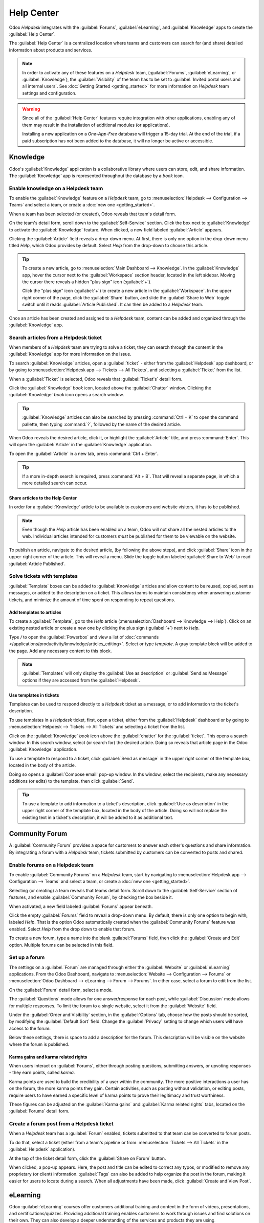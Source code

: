===========
Help Center
===========

Odoo *Helpdesk* integrates with the :guilabel:`Forums`, :guilabel:`eLearning`, and
:guilabel:`Knowledge` apps to create the :guilabel:`Help Center`.

The :guilabel:`Help Center` is a centralized location where teams and customers can search for (and
share) detailed information about products and services.

.. image:: help_center/help-center-enable-features.png
   :align: center
   :alt: Overview of the settings page of a team emphasizing the help center features.

.. note::
   In order to activate any of these features on a *Helpdesk*  team, (:guilabel:`Forums`,
   :guilabel:`eLearning`, or :guilabel:`Knowledge`), the :guilabel:`Visibility` of the team has to
   be set to :guilabel:`Invited portal users and all internal users`. See :doc:`Getting Started
   <getting_started>` for more information on *Helpdesk* team settings and configuration.

.. warning::
   Since all of the :guilabel:`Help Center` features require integration with other applications,
   enabling any of them may result in the installation of additional modules (or applications).

   Installing a new application on a *One-App-Free* database will trigger a 15-day trial. At the
   end of the trial, if a paid subscription has not been added to the database, it will no longer
   be active or accessible.

Knowledge
=========

Odoo's :guilabel:`Knowledge` application is a collaborative library where users can store, edit,
and share information. The :guilabel:`Knowledge` app is represented throughout the database by a
*book* icon.

.. image:: help_center/help-center-knowledge-book-icon.png
   :align: center
   :alt: View of a message in Helpdesk focusing on the Knowledge book icon.

Enable knowledge on a Helpdesk team
-----------------------------------

To enable the :guilabel:`Knowledge` feature on a *Helpdesk* team, go to
:menuselection:`Helpdesk --> Configuration --> Teams` and select a team, or create a :doc:`new one
<getting_started>`.

When a team has been selected (or created), Odoo reveals that team's detail form.

On the team's detail form, scroll down to the :guilabel:`Self-Service` section. Click the box next
to :guilabel:`Knowledge` to activate the :guilabel:`Knowledge` feature. When clicked, a new field
labeled :guilabel:`Article` appears.

Clicking the :guilabel:`Article` field reveals a drop-down menu. At first, there is only one option
in the drop-down menu titled `Help`, which Odoo provides by default. Select `Help` from the
drop-down to choose this article.

.. tip::
   To create a new article, go to :menuselection:`Main Dashboard --> Knowledge`. In the
   :guilabel:`Knowledge` app, hover the cursor next to the :guilabel:`Workspace` section header,
   located in the left sidebar. Moving the cursor there reveals a hidden "plus sign" icon
   (:guilabel:`+`).

   Click the "plus sign" icon (:guilabel:`+`) to create a new article in the :guilabel:`Workspace`.
   In the upper right corner of the page, click the :guilabel:`Share` button, and slide the
   :guilabel:`Share to Web` toggle switch until it reads :guilabel:`Article Published`. It can then
   be added to a *Helpdesk* team.

Once an article has been created and assigned to a *Helpdesk* team, content can be added
and organized through the :guilabel:`Knowledge` app.

.. seealso::
   - :doc:`Editing Knowledge articles </applications/productivity/knowledge/articles_editing>`

Search articles from a Helpdesk ticket
--------------------------------------

When members of a *Helpdesk* team are trying to solve a ticket, they can search through
the content in the :guilabel:`Knowledge` app for more information on the issue.

To search :guilabel:`Knowledge` articles, open a :guilabel:`ticket` - either from the
:guilabel:`Helpdesk` app dashboard, or by going to :menuselection:`Helpdesk app --> Tickets --> All
Tickets`, and selecting a :guilabel:`Ticket` from the list.

When a :guilabel:`Ticket` is selected, Odoo reveals that :guilabel:`Ticket's` detail form.

Click the :guilabel:`Knowledge` *book* icon, located above the :guilabel:`Chatter` window. Clicking
the :guilabel:`Knowledge` *book* icon opens a search window.

.. image:: help_center/help-center-knowledge-search.png
   :align: center
   :alt: View of knowledge search window from a helpdesk ticket.

.. tip::
   :guilabel:`Knowledge` articles can also be searched by pressing :command:`Ctrl + K` to open
   the command pallette, then typing :command:`?`, followed by the name of the desired article.

When Odoo reveals the desired article, click it, or highlight the :guilabel:`Article` title, and
press :command:`Enter`. This will open the :guilabel:`Article` in the :guilabel:`Knowledge`
application.

To open the :guilabel:`Article` in a new tab, press :command:`Ctrl + Enter`.

.. tip::
   If a more in-depth search is required, press :command:`Alt + B`. That will reveal a separate
   page, in which a more detailed search can occur.

Share articles to the Help Center
~~~~~~~~~~~~~~~~~~~~~~~~~~~~~~~~~

In order for a :guilabel:`Knowledge` article to be available to customers and website visitors, it
has to be published.

.. note::
   Even though the `Help` article has been enabled on a team, Odoo will not share all the nested
   articles to the web. Individual articles intended for customers *must* be published for them to
   be viewable on the website.

To publish an article, navigate to the desired article, (by following the above steps), and click
:guilabel:`Share` icon in the upper-right corner of the article. This will reveal a menu. Slide the
toggle button labeled :guilabel:`Share to Web` to read :guilabel:`Article Published`.

.. image:: help_center/help-center-knowledge-sharing.png
   :align: center
   :alt: View of a knowledge article focused on sharing and publishing options.

Solve tickets with templates
----------------------------

:guilabel:`Template` boxes can be added to :guilabel:`Knowledge` articles and allow content to be
reused, copied, sent as messages, or added to the description on a ticket. This allows teams to
maintain consistency when answering customer tickets, and minimize the amount of time spent on
responding to repeat questions.

Add templates to articles
~~~~~~~~~~~~~~~~~~~~~~~~~

To create a :guilabel:`Template`, go to the `Help` article (:menuselection:`Dashboard --> Knowledge
--> Help`). Click on an existing nested article or create a new one by clicking the plus sign
(:guilabel:`+`) next to `Help`.

Type `/` to open the :guilabel:`Powerbox` and view a list of :doc:`commands
</applications/productivity/knowledge/articles_editing>`. Select or type `template`. A gray
template block will be added to the page. Add any necessary content to this block.

.. image:: help_center/help-center-knowledge-template-options.png
   :align: center
   :alt: View of a template in knowledge with focus on send and copy options.

.. note::
   :guilabel:`Templates` will only display the :guilabel:`Use as description` or :guilabel:`Send as
   Message` options if they are accessed from the :guilabel:`Helpdesk`.

Use templates in tickets
~~~~~~~~~~~~~~~~~~~~~~~~

Templates can be used to respond directly to a *Helpdesk* ticket as a message, or to add
information to the ticket's description.

To use templates in a *Helpdesk* ticket, first, open a ticket, either from the
:guilabel:`Helpdesk` dashboard or by going to :menuselection:`Helpdesk --> Tickets --> All Tickets`
and selecting a ticket from the list.

Click on the :guilabel:`Knowledge` *book* icon above the :guilabel:`chatter` for the
:guilabel:`ticket`. This opens a search window. In this search window, select (or search for) the
desired article. Doing so reveals that article page in the Odoo :guilabel:`Knowledge` application.

To use a template to respond to a ticket, click :guilabel:`Send as message` in the upper right
corner of the template box, located in the body of the article.

Doing so opens a :guilabel:`Compose email` pop-up window. In ths window, select the recipients,
make any necessary additions (or edits) to the template, then click :guilabel:`Send`.

.. tip::
   To use a template to add information to a ticket's description, click :guilabel:`Use as
   description` in the upper right corner of the template box, located in the body of the article.
   Doing so will not replace the existing text in a ticket's description, it will be added to it as
   additional text.

Community Forum
===============

A :guilabel:`Community Forum` provides a space for customers to answer each other's questions and
share information. By integrating a forum with a *Helpdesk* team, tickets submitted by
customers can be converted to posts and shared.

Enable forums on a Helpdesk team
--------------------------------

To enable :guilabel:`Community Forums` on a *Helpdesk* team, start by navigating to
:menuselection:`Helpdesk app --> Configuration --> Teams` and select a team, or create a :doc:`new
one <getting_started>`.

Selecting (or creating) a team reveals that teams detail form. Scroll down to the
:guilabel:`Self-Service` section of features, and enable :guilabel:`Community Forum`, by checking
the box beside it.

When activated, a new field labeled :guilabel:`Forums` appear beneath.

Click the empty :guilabel:`Forums` field to reveal a drop-down menu. By default, there is only one
option to begin with, labeled `Help`. That is the option Odoo automatically created when the
:guilabel:`Community Forums` feature was enabled. Select `Help` from the drop down to enable that
forum.

To create a new forum, type a name into the blank :guilabel:`Forums` field, then click the
:guilabel:`Create and Edit` option. Multiple forums can be selected in this field.

Set up a forum
--------------

The settings on a :guilabel:`Forum` are managed through either the :guilabel:`Website` or
:guilabel:`eLearning` applications. From the Odoo Dashboard, navigate to :menuselection:`Website
--> Configuration --> Forums` or :menuselection:`Odoo Dashboard --> eLearning --> Forum -->
Forums`. In either case, select a forum to edit from the list.

On the :guilabel:`Forum` detail form, select a mode.

The :guilabel:`Questions` mode allows for one answer/response for each post, while
:guilabel:`Discussion` mode allows for multiple responses. To limit the forum to a single website,
select it from the :guilabel:`Website` field.

Under the :guilabel:`Order and Visibility` section, in the :guilabel:`Options` tab, choose how the
posts should be sorted, by modifying the :guilabel:`Default Sort` field. Change the
:guilabel:`Privacy` setting to change which users will have access to the forum.

Below these settings, there is space to add a description for the forum. This description will be
visible on the website where the forum is published.

.. image:: help_center/help-center-forum-settings.png
   :align: center
   :alt: Overview of a forum's settings page in Odoo Helpdesk.

Karma gains and karma related rights
~~~~~~~~~~~~~~~~~~~~~~~~~~~~~~~~~~~~

When users interact on :guilabel:`Forums`, either through posting questions, submitting answers, or
upvoting responses - they earn points, called *karma*.

Karma points are used to build the credibility of a user within the community. The more positive
interactions a user has on the forum, the more karma points they gain. Certain activities, such as
posting without validation, or editing posts, require users to have earned a specific level of
karma points to prove their legitimacy and trust worthiness.

These figures can be adjusted on the :guilabel:`Karma gains` and :guilabel:`Karma related rights`
tabs, located on the :guilabel:`Forums` detail form.

.. tabs::

   .. tab:: Karma gains

      In the :guilabel:`Karma gains` tab, there are listed actions that will cause users to gain
      (or lose) karma points. Those actions are:

      - Asking a question
      - Question upvoted
      - Question downvoted
      - Answer upvoted
      - Answer downvoted
      - Accepting an answer
      - Answer accepted
      - Answer flagged

   .. tab:: Karma related rights

      In the :guilabel:`Karma related rights` tab, there are listed activities that users cannot
      complete, without having a specific level of karma points. Those activities are:

      - Ask questions
      - Answer questions
      - Upvote
      - Downvote
      - Edit own posts
      - Edit all posts
      - Close own posts
      - Close all posts
      - Delete own posts
      - Delete all posts
      - Nofollow links
      - Accept an answer on own question
      - Accept an answer to all questions
      - Editor features: image and links
      - Comment on own posts
      - Comment on all posts
      - Convert own answers to comments (and vice versa)
      - Convert all answers to comments (and vice versa)
      - Unlink own comments
      - Unlink all comments
      - Ask questions without validation
      - Flag a post as offensive
      - Moderate posts
      - Change question tags
      - Create new tags

Create a forum post from a Helpdesk ticket
------------------------------------------

When a *Helpdesk* team has a :guilabel:`Forum` enabled, tickets submitted to that team
can be converted to forum posts.

To do that, select a ticket (either from a team's pipeline or from :menuselection:`Tickets --> All
Tickets` in the :guilabel:`Helpdesk` application).

At the top of the ticket detail form, click the :guilabel:`Share on Forum` button.

.. image:: help_center/help-center-share-on-forum.png
   :align: center
   :alt: Overview of the Forums page of a website to show the available ones in Odoo Helpdesk.

When clicked, a pop-up appears. Here, the post and title can be edited to correct any typos, or
modified to remove any proprietary (or client) information. :guilabel:`Tags` can also be added to
help organize the post in the forum, making it easier for users to locate during a search. When all
adjustments have been made, click :guilabel:`Create and View Post`.

eLearning
=========

Odoo :guilabel:`eLearning` courses offer customers additional training and content in the form of
videos, presentations, and certifications/quizzes. Providing additional training enables customers
to work through issues and find solutions on their own. They can also develop a deeper
understanding of the services and products they are using.

Enable eLearning courses on a Helpdesk team
-------------------------------------------

To enable :guilabel:`eLearning` courses on a *Helpdesk* team, go to
:menuselection:`Helpdesk --> Configuration --> Teams` and select a team, or create a :doc:`new one
<getting_started>`.

On the team's settings page, scroll to the :guilabel:`Self-Service` section, and check the box next
to :guilabel:`eLearning`. A new field will appear below, labeled :guilabel:`Courses`.

Click the empty field next to :guilabel:`Courses` (beneath the :guilabel:`eLearning` feature) to
reveal a drop-down menu. Select an available course from the drop-down, or type a title into the
field, and click :guilabel:`Create and edit` to create a new course from this page. Multiple
courses can be assigned to a single team.

Create an eLearning course
--------------------------

A new :guilabel:`eLearning` course can be created from the :guilabel:`Helpdesk` team's settings
page (as in the step above), or from the :guilabel:`eLearning` app.

To create a course directly through the :guilabel:`eLearning` application, navigate to
:menuselection:`Odoo Dashboard --> eLearning --> New`. This reveals a blank course template that
can be customized and modified as needed.

On the course template page, add a :guilabel:`Course Title`, and below that, :guilabel:`Tags`.

Click on the :guilabel:`Options` tab. Under :guilabel:`Access Rights`, choose the :guilabel:`Enroll
Policy`. This determines what users will be allowed to take the course. Under :guilabel:`Display`,
choose the course :guilabel:`Type` and :guilabel:`Visibility`. The :guilabel:`Visibility` setting
determines whether the course will be available to public site visitors or members.

Add content to an eLearning course
~~~~~~~~~~~~~~~~~~~~~~~~~~~~~~~~~~

To add content to a course, click the :guilabel:`Content` tab and select :guilabel:`Add Content`.
Choose the :guilabel:`Content Type` from the drop-down and upload the file (or past the link) where
instructed. Click :guilabel:`Save` when finished. Click :guilabel:`Add Section` to organize the
course in sections.

.. image:: help_center/help-center-elearning-course-contents-page.png
   :align: center
   :alt: View of a course being published for Odoo Helpdesk.

.. note::
   In order to add a certification to a course, go to :menuselection:`eLearning --> Configuration
   --> Settings`, check the box labeled :guilabel:`Certifications`, and :guilabel:`Save` to
   activate the setting.

.. seealso::
   `Odoo Tutorials: eLearning <https://www.odoo.com/slides/elearning-56>`_

Publish an eLearning course
---------------------------

To allow customers to enroll in a course, both the course and the contents need to be published.

If the course is published, but the contents of the course are not published, customers can enroll
in the course on the website, but they won't be able to view an of the course content. Knowing
this, it may be beneficial to publish the course first if the course contents are intended to be
released over time (such as classes with a weekly schedule).

To make the entire course available at once, each piece of course content must be published first,
then the course can be published.

To publish an :menuselection:`eLearning` :guilabel:`course`, navigate to a course's web page
(:menuselection:`Dashboard --> eLearning --> Select a Course --> Go to Website Smart Button` or
:menuselection:`Dashboard --> eLearning --> View Course`).

This will reveal the course's web-page (on the front-end). At the top of the course web-page, move
the :guilabel:`Unpublished` toggle switch to :guilabel:`Published`.

Publish eLearning course contents from the back-end
~~~~~~~~~~~~~~~~~~~~~~~~~~~~~~~~~~~~~~~~~~~~~~~~~~~

To publish :guilabel:`eLearning` course content from the back-end, go to the desired course's
template page (:menuselection:`Odoo Dashboard --> eLearning app --> Select the desired course`). On
the course template page, click the :guilabel:`Published Contents` smart button.

Doing so reveals a separate page displaying all the published content related to that course.
Remove the default :guilabel:`Published` filter from the search bar in the upper-right corner, to
reveal all the content related to the course - even the non-published content.

Switch to :guilabel:`List View`, by clicking the "hamburger menu" (three horizontal lines) icon in
the upper right-corner, directly beneath the search bar.

While in :guilabel:`List View`, there is a checkbox on the far-left of the screen, above the listed
courses (to the left of the :guilabel:`Title` column). When that checkbox is clicked, all the
course contents are selected at once.

With all the course content selected, double click any of the boxes in the :guilabel:`Is Published`
column. This reveals a pop-up window, asking for the confirmation that all selected records are
intended to be published. Click :guilabel:`OK` to automatically publish all course content.

.. image:: help_center/help-center-elearning-publish-back-end.png
   :align: center
   :alt: View of a course contents being published in Odoo Helpdesk back-end.

Publish eLearning course contents from the front-end
~~~~~~~~~~~~~~~~~~~~~~~~~~~~~~~~~~~~~~~~~~~~~~~~~~~~

To publish :guilabel:`eLearning` course content from the front-end, navigate to the desired
course's web page (:menuselection:`Odoo Dashboard --> eLearning app --> Select the desired course
--> Go to Website smart button` or :menuselection:`Main Odoo Dashboard --> eLearning app --> Click
'View Course' button on the desired course`).

On the course's web page (on the front-end), click a piece of course content from the list that is
labeled :guilabel:`Unpublished` to open it.

At the top of the content page, move the :guilabel:`Unpublished` toggle switch to
:guilabel:`Published` to publish that course content from the front-end.

.. image:: help_center/help-center-elearning-publish-front-end.png
   :align: center
   :alt: View of a course contents being published for Odoo Helpdesk front-end.
